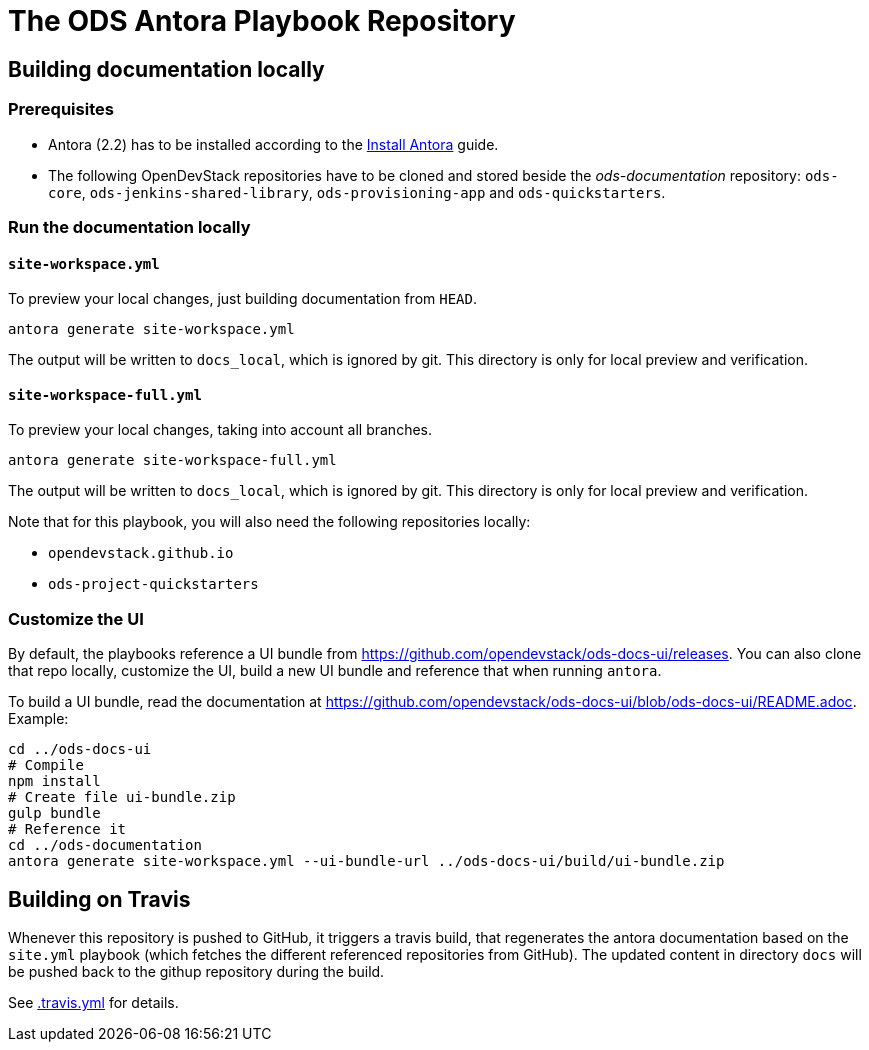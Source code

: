 # The ODS Antora Playbook Repository

## Building documentation locally

### Prerequisites

- Antora (2.2) has to be installed according to the https://docs.antora.org/antora/2.2/install/install-antora/[Install Antora] guide.
- The following OpenDevStack repositories have to be cloned and stored beside the _ods-documentation_ repository: `ods-core`, `ods-jenkins-shared-library`, `ods-provisioning-app` and `ods-quickstarters`.

### Run the documentation locally

#### `site-workspace.yml`

To preview your local changes, just building documentation from `HEAD`.

   antora generate site-workspace.yml

The output will be written to `docs_local`, which is ignored by git. This directory is only for local preview and verification.

#### `site-workspace-full.yml`

To preview your local changes, taking into account all branches.

   antora generate site-workspace-full.yml

The output will be written to `docs_local`, which is ignored by git. This directory is only for local preview and verification.

Note that for this playbook, you will also need the following repositories locally:

- `opendevstack.github.io`
- `ods-project-quickstarters`

### Customize the UI

By default, the playbooks reference a UI bundle from https://github.com/opendevstack/ods-docs-ui/releases. You can also clone that repo locally, customize the UI, build a new UI bundle and reference that when running `antora`.

To build a UI bundle, read the documentation at
https://github.com/opendevstack/ods-docs-ui/blob/ods-docs-ui/README.adoc. Example:

    cd ../ods-docs-ui
    # Compile
    npm install
    # Create file ui-bundle.zip
    gulp bundle
    # Reference it
    cd ../ods-documentation
    antora generate site-workspace.yml --ui-bundle-url ../ods-docs-ui/build/ui-bundle.zip

## Building on Travis

Whenever this repository is pushed to GitHub, it triggers a travis build,
that regenerates the antora documentation based on the `site.yml` playbook (which fetches the different referenced repositories from GitHub). The
updated content in directory `docs` will be pushed back to the githup repository during the build.

See xref:.travis.yml[.travis.yml] for details.

